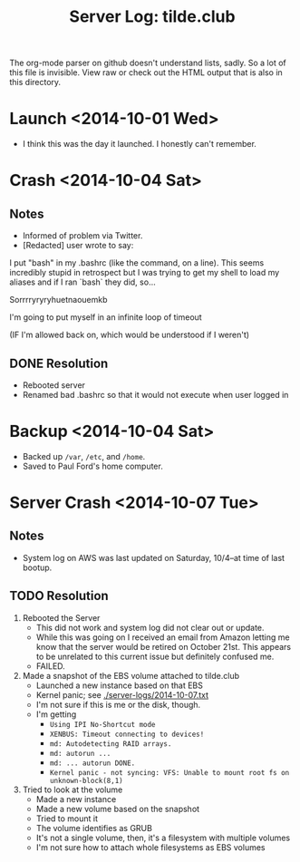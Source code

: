 #+TITLE: Server Log: tilde.club

The org-mode parser on github doesn't understand lists, sadly. So a lot
of this file is invisible. View raw or check out the HTML output that is
also in this directory.

* Launch <2014-10-01 Wed>
- I think this was the day it launched. I honestly can't remember.

* Crash <2014-10-04 Sat>
** Notes
- Informed of problem via Twitter.
- [Redacted] user wrote to say:

#+BEGIN_BLOCKQUOTE
I put "bash" in my .bashrc (like the command, on a line). This seems incredibly stupid in retrospect but I was trying to get my shell to load my aliases and if I ran `bash` they did, so...

Sorrrryryryhuetnaouemkb

I'm going to put myself in an infinite loop of timeout

(IF I'm allowed back on, which would be understood if I weren't)
#+END BLOCKQUOTE

** DONE Resolution
- Rebooted server
- Renamed bad .bashrc so that it would not execute when user logged in


* Backup <2014-10-04 Sat>
- Backed up =/var=, =/etc=, and =/home=.
- Saved to Paul Ford's home computer.


* Server Crash <2014-10-07 Tue>
** Notes
- System log on AWS was last updated on Saturday, 10/4--at time of last bootup.


** TODO Resolution

1) Rebooted the Server
   - This did not work and system log did not clear out or update.
   - While this was going on I received an email from Amazon letting me
     know that the server would be retired on October 21st. This appears
     to be unrelated to this current issue but definitely confused me.
   - FAILED.

2) Made a snapshot of the EBS volume attached to tilde.club
   - Launched a new instance based on that EBS
   - Kernel panic; see [[./server-logs/2014-10-07.txt]]
   - I'm not sure if this is me or the disk, though.
   - I'm getting
     - =Using IPI No-Shortcut mode=
     - =XENBUS: Timeout connecting to devices!=
     - =md: Autodetecting RAID arrays.=
     - =md: autorun ...=
     - =md: ... autorun DONE.=
     - =Kernel panic - not syncing: VFS: Unable to mount root fs on unknown-block(8,1)=

3) Tried to look at the volume
   - Made a new instance
   - Made a new volume based on the snapshot
   - Tried to mount it
   - The volume identifies as GRUB
   - It's not a single volume, then, it's a filesystem with multiple volumes
   - I'm not sure how to attach whole filesystems as EBS volumes
